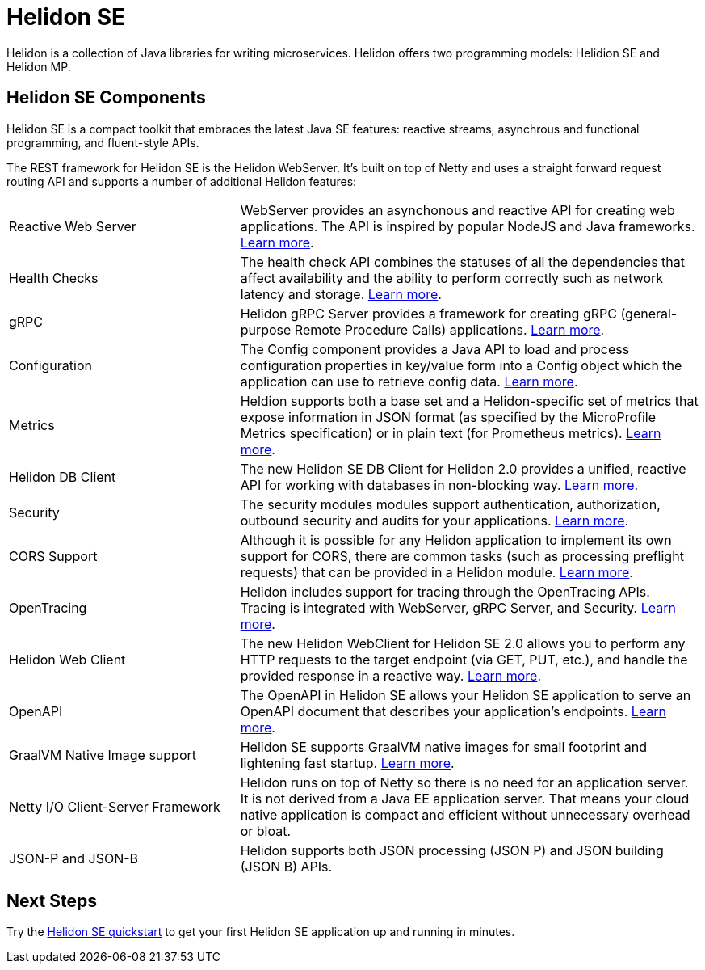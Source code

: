 ///////////////////////////////////////////////////////////////////////////////

    Copyright (c) 2019, 2020 Oracle and/or its affiliates.

    Licensed under the Apache License, Version 2.0 (the "License");
    you may not use this file except in compliance with the License.
    You may obtain a copy of the License at

        http://www.apache.org/licenses/LICENSE-2.0

    Unless required by applicable law or agreed to in writing, software
    distributed under the License is distributed on an "AS IS" BASIS,
    WITHOUT WARRANTIES OR CONDITIONS OF ANY KIND, either express or implied.
    See the License for the specific language governing permissions and
    limitations under the License.

///////////////////////////////////////////////////////////////////////////////

= Helidon SE
:description: Helidon SE Introduction
:keywords: helidon, java, microservices, microprofile
:pagename: about-helidon-SE
:description: Helidon SE introduction
:keywords: helidon, java, SE, microservices, Netty

Helidon is a collection of Java libraries for writing microservices. Helidon
offers two programming models: Helidion SE and Helidon MP.

== Helidon SE Components

Helidon SE is a compact toolkit that embraces the latest Java SE features:
reactive streams, asynchrous and functional programming, and fluent-style
APIs.

The REST framework for Helidon SE is the Helidon WebServer. It's built on top
of Netty and uses a straight forward request routing API and supports a
number of additional Helidon features:

[cols="3,6"]
|====================
| Reactive Web Server |  WebServer provides an asynchonous and reactive API for creating web applications. The API is inspired by popular NodeJS and Java frameworks.
<<se/webserver/01_introduction.adoc, Learn more>>.
| Health Checks |  The health check API combines the statuses of all the dependencies that affect availability and the ability to perform correctly such as network latency and storage. <<se/health/01_health.adoc, Learn more>>.
| gRPC |  Helidon gRPC Server provides a framework for creating gRPC (general-purpose Remote Procedure Calls) applications.
<<se/grpc/01_introduction.adoc, Learn more>>. 
|Configuration  | The Config component provides a Java API to load and process configuration properties in key/value form into a Config object which the application can use to retrieve config data.
<<se/config/introduction.adoc, Learn more>>. 
| Metrics |  Heldion supports both a base set and a Helidon-specific set of metrics that expose information in JSON format (as specified by the MicroProfile Metrics specification) or in plain text (for Prometheus metrics). 
<<se/metrics/01_metrics.adoc, Learn more>>.
| Helidon DB Client |  The new Helidon SE DB Client for Helidon 2.0 provides a unified, reactive API for working with databases in non-blocking way. 
<<se/dbclient/01_introduction.adoc, Learn more>>.
| Security |  The security modules modules support authentication, authorization, outbound security and audits for your applications.
<<se/security/01_introduction.adoc, Learn more>>.
|  CORS Support|  Although it is possible for any Helidon application to implement its own support for CORS, there are common tasks (such as processing preflight requests) that can be provided in a Helidon module. <<se/cors/01_introduction.adoc, Learn more>>. 

| OpenTracing |  Helidon includes support for tracing through the OpenTracing APIs. Tracing is integrated with WebServer, gRPC Server, and Security.
<<se/tracing/01_tracing.adoc, Learn more>>.
| Helidon Web Client |  The new Helidon WebClient for Helidon SE 2.0 allows you to perform any HTTP requests to the target endpoint (via GET, PUT, etc.), and handle the provided response in a reactive way.
<<se/webclient/01_introduction.adoc, Learn more>>.
|OpenAPI  |  The OpenAPI in Helidon SE allows your Helidon SE application to serve an OpenAPI document that describes your application’s endpoints.
<<se/openapi/01_openapi.adoc, Learn more>>.
| GraalVM Native Image support |  Helidon SE supports GraalVM native images for small footprint and lightening fast startup. <<se/guides/36_graalnative.adoc,Learn more>>.
| Netty I/O Client-Server Framework |  Helidon runs on top of Netty so there is no need for an application server.
It is not derived from a Java EE
application server. That means your cloud native application is compact
and efficient without unnecessary overhead or bloat.
|JSON-P and JSON-B  |  Helidon supports both JSON processing (JSON P) and JSON building (JSON B) APIs.

|====================

== Next Steps

Try the <<se/guides/02_quickstart.adoc,Helidon SE quickstart>> to get your
first Helidon SE application up and running in minutes.

